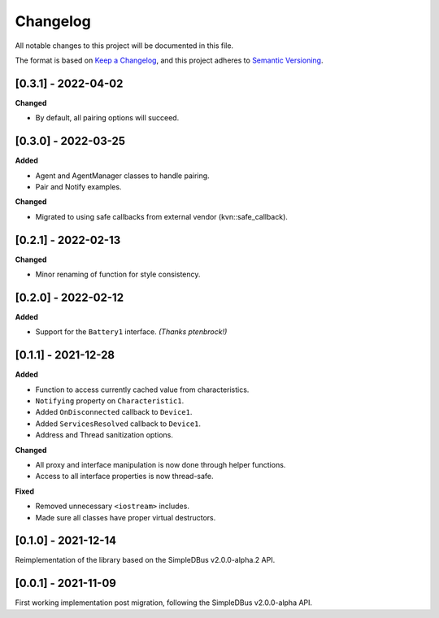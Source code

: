 Changelog
=========

All notable changes to this project will be documented in this file.

The format is based on `Keep a Changelog`_, and this project adheres to
`Semantic Versioning`_.

[0.3.1] - 2022-04-02
--------------------

**Changed**

*  By default, all pairing options will succeed.


[0.3.0] - 2022-03-25
--------------------

**Added**

*  Agent and AgentManager classes to handle pairing.
*  Pair and Notify examples.

**Changed**

*  Migrated to using safe callbacks from external vendor (kvn::safe_callback).

[0.2.1] - 2022-02-13
--------------------

**Changed**

*  Minor renaming of function for style consistency.

[0.2.0] - 2022-02-12
--------------------

**Added**

*  Support for the ``Battery1`` interface. *(Thanks ptenbrock!)*

[0.1.1] - 2021-12-28
--------------------

**Added**

*  Function to access currently cached value from characteristics.
*  ``Notifying`` property on ``Characteristic1``.
*  Added ``OnDisconnected`` callback to ``Device1``.
*  Added ``ServicesResolved`` callback to ``Device1``.
*  Address and Thread sanitization options.

**Changed**

*  All proxy and interface manipulation is now done through helper functions.
*  Access to all interface properties is now thread-safe.

**Fixed**

*  Removed unnecessary ``<iostream>`` includes.
*  Made sure all classes have proper virtual destructors.

[0.1.0] - 2021-12-14
--------------------

Reimplementation of the library based on the SimpleDBus v2.0.0-alpha.2 API.

[0.0.1] - 2021-11-09
--------------------

First working implementation post migration, following the SimpleDBus v2.0.0-alpha API.

.. _Keep a Changelog: https://keepachangelog.com/en/1.0.0/
.. _Semantic Versioning: https://semver.org/spec/v2.0.0.html
